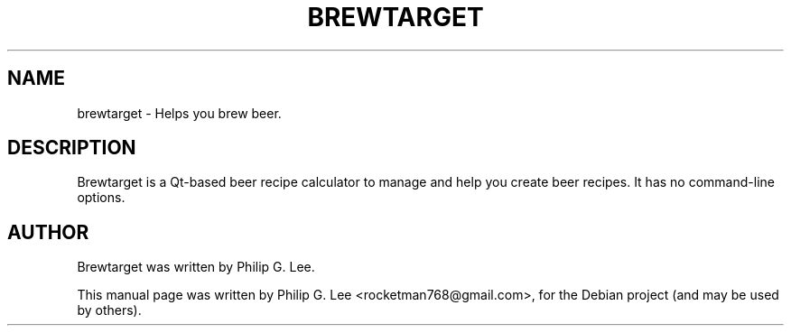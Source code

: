 .\"                                      Hey, EMACS: -*- nroff -*-
.\" First parameter, NAME, should be all caps
.\" Second parameter, SECTION, should be 1-8, maybe w/ subsection
.\" other parameters are allowed: see man(7), man(1)
.TH BREWTARGET 1 "July 25, 2009"
.\" Please adjust this date whenever revising the manpage.
.\"
.\" Some roff macros, for reference:
.\" .nh        disable hyphenation
.\" .hy        enable hyphenation
.\" .ad l      left justify
.\" .ad b      justify to both left and right margins
.\" .nf        disable filling
.\" .fi        enable filling
.\" .br        insert line break
.\" .sp <n>    insert n+1 empty lines
.\" for manpage-specific macros, see man(7)
.SH NAME
brewtarget \- Helps you brew beer.
.SH DESCRIPTION
Brewtarget is a Qt\-based beer recipe calculator to manage and help you create beer recipes. It has no command-line options.
.SH AUTHOR
Brewtarget was written by Philip G. Lee.
.PP
This manual page was written by Philip G. Lee <rocketman768@gmail.com>,
for the Debian project (and may be used by others).
